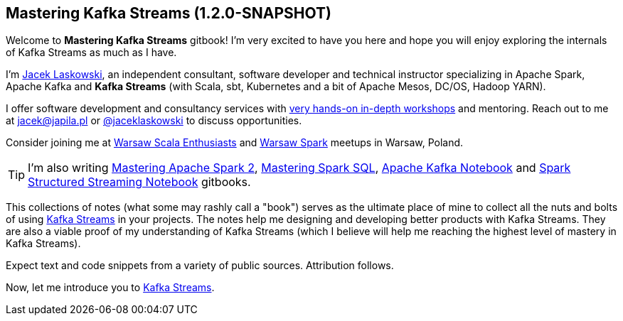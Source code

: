 == Mastering Kafka Streams (1.2.0-SNAPSHOT)

Welcome to *Mastering Kafka Streams* gitbook! I'm very excited to have you here and hope you will enjoy exploring the internals of Kafka Streams as much as I have.

I'm https://pl.linkedin.com/in/jaceklaskowski[Jacek Laskowski], an independent consultant, software developer and technical instructor specializing in Apache Spark, Apache Kafka and *Kafka Streams* (with Scala, sbt, Kubernetes and a bit of Apache Mesos, DC/OS, Hadoop YARN).

I offer software development and consultancy services with https://github.com/jaceklaskowski/spark-workshop/blob/gh-pages/slides/README.md#toc[very hands-on in-depth workshops] and mentoring. Reach out to me at jacek@japila.pl or https://twitter.com/jaceklaskowski[@jaceklaskowski] to discuss opportunities.

Consider joining me at http://www.meetup.com/WarsawScala/[Warsaw Scala Enthusiasts] and http://www.meetup.com/Warsaw-Spark[Warsaw Spark] meetups in Warsaw, Poland.

TIP: I'm also writing https://bit.ly/mastering-apache-spark[Mastering Apache Spark 2], https://bit.ly/mastering-spark-sql[Mastering Spark SQL], https://bit.ly/mastering-apache-kafka[Apache Kafka Notebook] and https://bit.ly/spark-structured-streaming[Spark Structured Streaming Notebook] gitbooks.

This collections of notes (what some may rashly call a "book") serves as the ultimate place of mine to collect all the nuts and bolts of using https://kafka.apache.org/documentation/streams/[Kafka Streams] in your projects. The notes help me designing and developing better products with Kafka Streams. They are also a viable proof of my understanding of Kafka Streams (which I believe will help me reaching the highest level of mastery in Kafka Streams).

Expect text and code snippets from a variety of public sources. Attribution follows.

Now, let me introduce you to link:kafka-streams.adoc[Kafka Streams].

